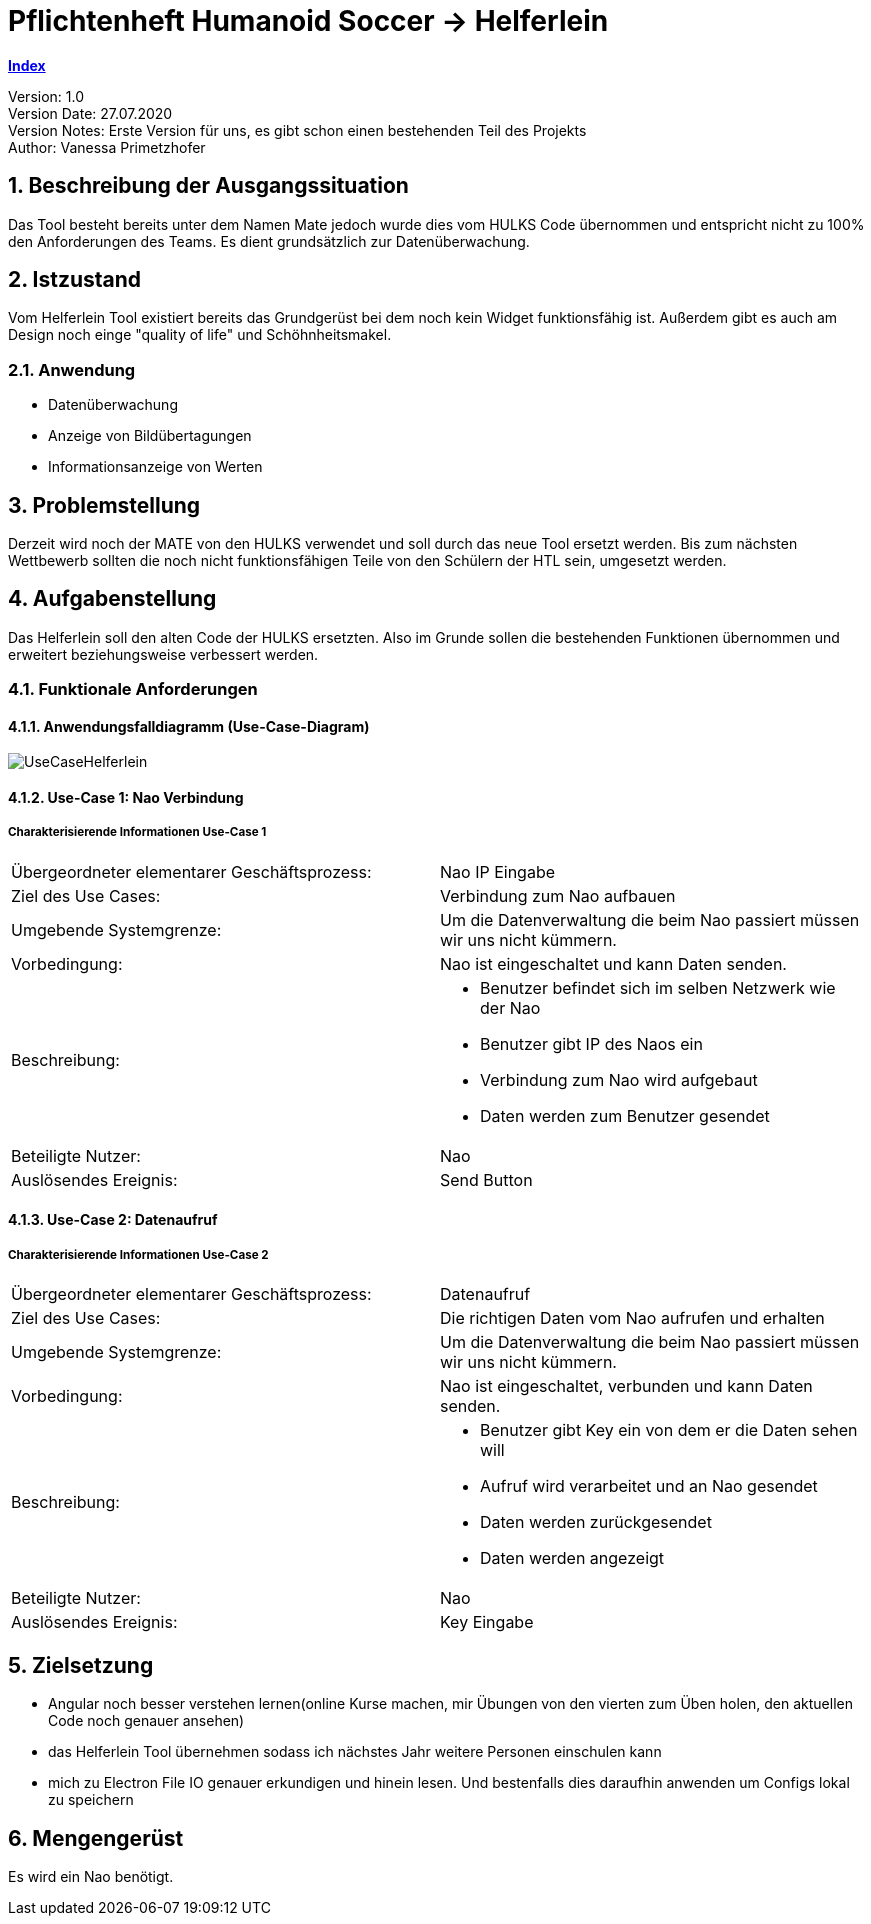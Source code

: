 = Pflichtenheft Humanoid Soccer -> Helferlein

https://1920-3ahitm-itp.github.io/02-project-repositories-robotic-soccer/index.html[*Index*,role=black] +

// Settings
:source-highlighter: coderay
:icons: font
:sectnums:    // Nummerierung der Überschriften / section numbering
// Refs:
:imagesdir: images
:sourcedir-code: src/main/java/at/htl/jdbcprimer
:sourcedir-test: src/test/java/at/htl/jdbcprimer
:toc:

Version: 1.0 +
Version Date: 27.07.2020 +
Version Notes: Erste Version für uns, es gibt schon einen bestehenden Teil des Projekts +
Author: Vanessa Primetzhofer +

++++
<link rel="stylesheet"  href="http://cdnjs.cloudflare.com/ajax/libs/font-awesome/4.7.0/css/font-awesome.min.css">
++++


== Beschreibung der Ausgangssituation
Das Tool besteht bereits unter dem Namen Mate jedoch wurde dies vom HULKS Code übernommen und
entspricht nicht zu 100% den Anforderungen des Teams. Es dient grundsätzlich zur Datenüberwachung.

== Istzustand
Vom Helferlein Tool existiert bereits das Grundgerüst bei dem noch kein Widget funktionsfähig ist.
Außerdem gibt es auch am Design noch einge "quality of life" und Schöhnheitsmakel.

=== Anwendung
- Datenüberwachung
- Anzeige von Bildübertagungen
- Informationsanzeige von Werten

== Problemstellung
Derzeit wird noch der MATE von den HULKS verwendet und soll durch das neue Tool ersetzt werden.
Bis zum nächsten Wettbewerb sollten die noch nicht funktionsfähigen Teile von den Schülern der HTL sein,
umgesetzt werden.

== Aufgabenstellung

Das Helferlein soll den alten Code der HULKS ersetzten. Also im Grunde sollen die bestehenden
Funktionen übernommen und erweitert beziehungsweise verbessert werden.

=== Funktionale Anforderungen

==== Anwendungsfalldiagramm (Use-Case-Diagram)

image::UseCaseHelferlein.png[]

==== Use-Case 1: Nao Verbindung

===== Charakterisierende Informationen Use-Case 1

[cols=2]
|===
| Übergeordneter elementarer Geschäftsprozess:
| Nao IP Eingabe

| Ziel des Use Cases:
| Verbindung zum Nao aufbauen

| Umgebende Systemgrenze:
| Um die Datenverwaltung die beim Nao passiert müssen wir uns nicht kümmern.

| Vorbedingung:
| Nao ist eingeschaltet und kann Daten senden.

| Beschreibung:
a|
* Benutzer befindet sich im selben Netzwerk wie der Nao
* Benutzer gibt IP des Naos ein
* Verbindung zum Nao wird aufgebaut
* Daten werden zum Benutzer gesendet

| Beteiligte Nutzer:
| Nao


| Auslösendes Ereignis:
| Send Button
|===

==== Use-Case 2: Datenaufruf

===== Charakterisierende Informationen Use-Case 2

[cols=2]
|===
| Übergeordneter elementarer Geschäftsprozess:
| Datenaufruf

| Ziel des Use Cases:
| Die richtigen Daten vom Nao aufrufen und erhalten

| Umgebende Systemgrenze:
| Um die Datenverwaltung die beim Nao passiert müssen wir uns nicht kümmern.

| Vorbedingung:
| Nao ist eingeschaltet, verbunden und kann Daten senden.

| Beschreibung:
a|
* Benutzer gibt Key ein von dem er die Daten sehen will
* Aufruf wird verarbeitet und an Nao gesendet
* Daten werden zurückgesendet
* Daten werden angezeigt

| Beteiligte Nutzer:
| Nao


| Auslösendes Ereignis:
| Key Eingabe
|===

== Zielsetzung
-  Angular noch besser verstehen lernen(online Kurse machen,
mir Übungen von den vierten zum Üben holen, den aktuellen
Code noch genauer ansehen)
-  das Helferlein Tool übernehmen sodass ich nächstes Jahr
weitere Personen einschulen kann
-  mich zu Electron File IO genauer erkundigen und hinein lesen.
Und bestenfalls dies daraufhin anwenden um Configs lokal zu speichern

== Mengengerüst
Es wird ein Nao benötigt.